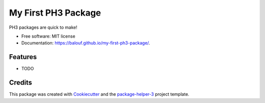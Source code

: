 ====================
My First PH3 Package
====================


.. image:: https://img.shields.io/pypi/v/my-first-ph3-package.svg
        :target: https://pypi.python.org/pypi/my-first-ph3-package
        :alt: PyPI Status

.. image:: https://github.com/balouf/my-first-ph3-package/actions/workflows/build.yml/badge.svg?branch=main
        :target: https://github.com/balouf/my-first-ph3-package/actions?query=workflow%3Abuild
        :alt: Build Status

.. image:: https://github.com/balouf/my-first-ph3-package/actions/workflows/docs.yml/badge.svg?branch=main
        :target: https://github.com/balouf/my-first-ph3-package/actions?query=workflow%3Adocs
        :alt: Documentation Status

.. image:: https://img.shields.io/github/license/balouf/my-first-ph3-package
        :target: image:: https://img.shields.io/github/license/balouf/my-first-ph3-package
        :alt: License

.. image:: https://codecov.io/gh/balouf/my-first-ph3-package/branch/main/graphs/badge.svg
        :target: https://codecov.io/gh/balouf/my-first-ph3-package/tree/main
        :alt: Code Coverage

PH3 packages are quick to make!


* Free software: MIT license
* Documentation: https://balouf.github.io/my-first-ph3-package/.


--------
Features
--------

* TODO

-------
Credits
-------

This package was created with Cookiecutter_ and the `package-helper-3`_ project template.

.. _Cookiecutter: https://github.com/audreyr/cookiecutter
.. _`package-helper-3`: https://balouf.github.io/package-helper-3/

